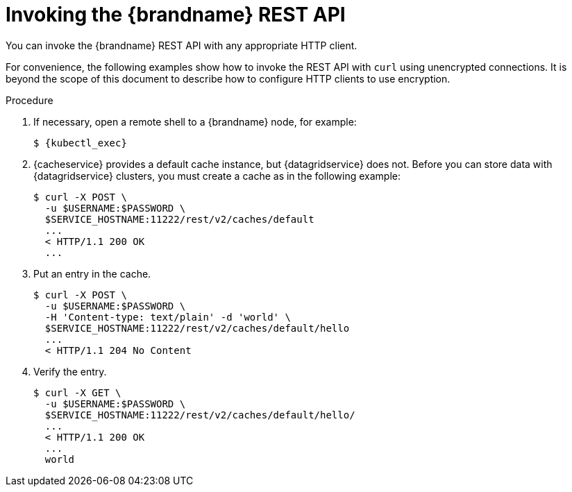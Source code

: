 [id='invoking_rest-{context}']
= Invoking the {brandname} REST API
You can invoke the {brandname} REST API with any appropriate HTTP client.

For convenience, the following examples show how to invoke the REST API with
`curl` using unencrypted connections. It is beyond the scope of this document
to describe how to configure HTTP clients to use encryption.

.Procedure

. If necessary, open a remote shell to a {brandname} node, for example:
+
[source,options="nowrap",subs=attributes+]
----
$ {kubectl_exec}
----
+
. {cacheservice} provides a default cache instance, but {datagridservice} does
not. Before you can store data with {datagridservice} clusters, you must create
a cache as in the following example:
+
----
$ curl -X POST \
  -u $USERNAME:$PASSWORD \
  $SERVICE_HOSTNAME:11222/rest/v2/caches/default
  ...
  < HTTP/1.1 200 OK
  ...
----
+
. Put an entry in the cache.
+
----
$ curl -X POST \
  -u $USERNAME:$PASSWORD \
  -H 'Content-type: text/plain' -d 'world' \
  $SERVICE_HOSTNAME:11222/rest/v2/caches/default/hello
  ...
  < HTTP/1.1 204 No Content
----
+
. Verify the entry.
+
----
$ curl -X GET \
  -u $USERNAME:$PASSWORD \
  $SERVICE_HOSTNAME:11222/rest/v2/caches/default/hello/
  ...
  < HTTP/1.1 200 OK
  ...
  world
----
